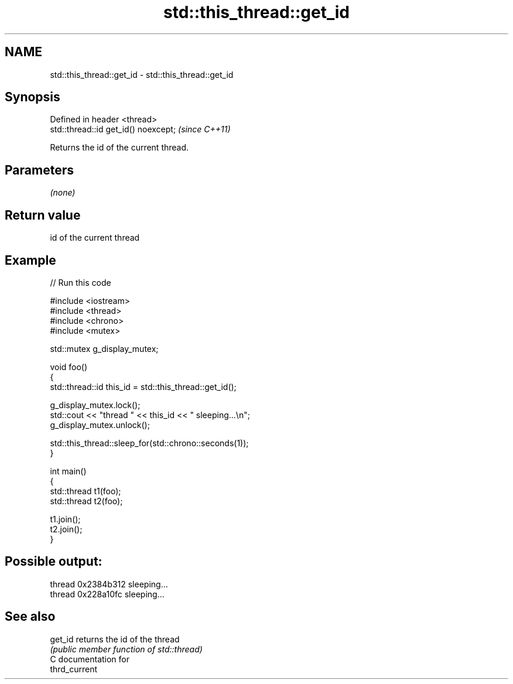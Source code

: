 .TH std::this_thread::get_id 3 "2021.11.17" "http://cppreference.com" "C++ Standard Libary"
.SH NAME
std::this_thread::get_id \- std::this_thread::get_id

.SH Synopsis
   Defined in header <thread>
   std::thread::id get_id() noexcept;  \fI(since C++11)\fP

   Returns the id of the current thread.

.SH Parameters

   \fI(none)\fP

.SH Return value

   id of the current thread

.SH Example


// Run this code

 #include <iostream>
 #include <thread>
 #include <chrono>
 #include <mutex>

 std::mutex g_display_mutex;

 void foo()
 {
     std::thread::id this_id = std::this_thread::get_id();

     g_display_mutex.lock();
     std::cout << "thread " << this_id << " sleeping...\\n";
     g_display_mutex.unlock();

     std::this_thread::sleep_for(std::chrono::seconds(1));
 }

 int main()
 {
     std::thread t1(foo);
     std::thread t2(foo);

     t1.join();
     t2.join();
 }

.SH Possible output:

 thread 0x2384b312 sleeping...
 thread 0x228a10fc sleeping...

.SH See also

   get_id returns the id of the thread
          \fI(public member function of std::thread)\fP
   C documentation for
   thrd_current

